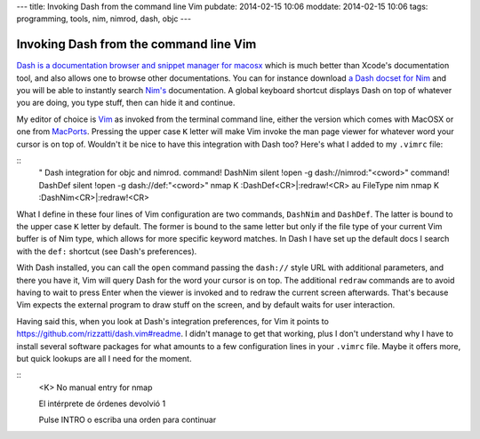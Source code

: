 ---
title: Invoking Dash from the command line Vim
pubdate: 2014-02-15 10:06
moddate: 2014-02-15 10:06
tags: programming, tools, nim, nimrod, dash, objc
---

Invoking Dash from the command line Vim
=======================================

`Dash is a documentation browser and snippet manager for macosx
<http://kapeli.com/dash>`_ which is much better than Xcode's documentation
tool, and also allows one to browse other documentations. You can for instance
download `a Dash docset for Nim <http://forum.nim-lang.org/t/330>`_ and
you will be able to instantly search `Nim's <http://nim-lang.org>`_
documentation. A global keyboard shortcut displays Dash on top of whatever you
are doing, you type stuff, then can hide it and continue.

My editor of choice is `Vim <http://www.vim.org>`_ as invoked from the terminal
command line, either the version which comes with MacOSX or one from `MacPorts
<http://www.macports.org>`_. Pressing the upper case ``K`` letter will make Vim
invoke the man page viewer for whatever word your cursor is on top of. Wouldn't
it be nice to have this integration with Dash too? Here's what I added to my
``.vimrc`` file:

::
    " Dash integration for objc and nimrod.
    command! DashNim silent !open -g dash://nimrod:"<cword>"
    command! DashDef silent !open -g dash://def:"<cword>"
    nmap K :DashDef<CR>\|:redraw!<CR>
    au FileType nim  nmap K :DashNim<CR>\|:redraw!<CR>

What I define in these four lines of Vim configuration are two commands,
``DashNim`` and ``DashDef``. The latter is bound to the upper case ``K`` letter
by default. The former is bound to the same letter but only if the file type of
your current Vim buffer is of Nim type, which allows for more specific
keyword matches.  In Dash I have set up the default docs I search with the
``def:`` shortcut (see Dash's preferences).

With Dash installed, you can call the ``open`` command passing the ``dash://``
style URL with additional parameters, and there you have it, Vim will query
Dash for the word your cursor is on top. The additional ``redraw`` commands are
to avoid having to wait to press Enter when the viewer is invoked and to redraw
the current screen afterwards. That's because Vim expects the external program
to draw stuff on the screen, and by default waits for user interaction.

Having said this, when you look at Dash's integration preferences, for Vim it
points to https://github.com/rizzatti/dash.vim#readme. I didn't manage to get
that working, plus I don't understand why I have to install several software
packages for what amounts to a few configuration lines in your ``.vimrc`` file.
Maybe it offers more, but quick lookups are all I need for the moment.


::
    <K>
    No manual entry for nmap

    El intérprete de órdenes devolvió 1

    Pulse INTRO o escriba una orden para continuar
